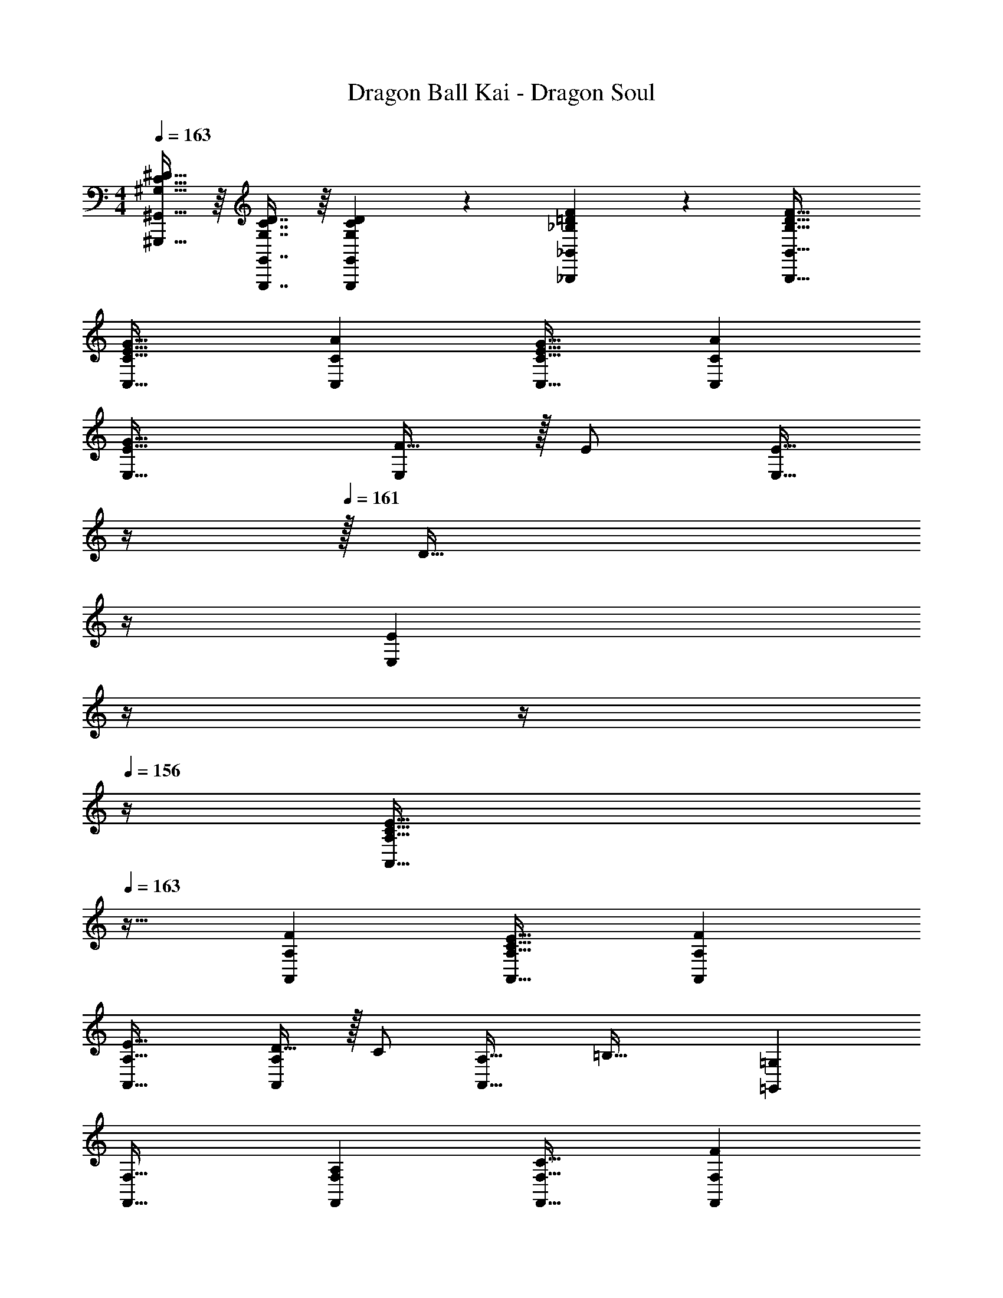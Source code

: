 X: 1
T: Dragon Ball Kai - Dragon Soul
Z: ABC Generated by Starbound Composer
L: 1/4
M: 4/4
Q: 1/4=163
K: C
[^G,15/32C15/32^D15/32^G,,,15/32^G,,15/32] z/16 [G,7/16C7/16D7/16G,,,7/16G,,7/16] z/16 [D41/96G,,41/96G,83/160C83/160G,,,83/160] z7/96 [_B,89/96=D89/96F89/96_B,,,89/96_B,,89/96] z7/96 [B,47/32D47/32F47/32B,,,47/32B,,47/32] 
[G33/32C,33/32C33/32E65/32] [AC,C] [G31/32C,31/32C31/32E63/32] [AC,C] 
[G33/32E,33/32E33/32] [F15/32E,] z/32 E/ [z7/32E15/32E,31/32] 
Q: 1/4=162
z/4 
Q: 1/4=161
z/32 [z7/32D47/32] 
Q: 1/4=160
z/4 
Q: 1/4=159
[z/4E,E] 
Q: 1/4=158
z/4 
Q: 1/4=157
z/4 
Q: 1/4=156
z/4 
[z/4E33/32A,,33/32A,33/32C65/32] 
Q: 1/4=163
z25/32 [FA,,A,] [E31/32A,,31/32A,31/32C63/32] [FA,,A,] 
[E33/32A,,33/32A,33/32] [D15/32A,,A,] z/32 C/ [z/A,,31/32A,31/32] [z15/32=B,47/32] [=G,,=G,] 
[F,,33/32F,33/32] [A,F,,F,] [C31/32F,,31/32F,31/32] [FF,,F,] 
[E33/32E,,33/32E,33/32] [G15/32E,,E,] z/32 [z/C79/32] [A,,31/32A,31/32] [A,,A,] 
[D21/32B,,33/32_B,33/32C65/32] z7/160 [z53/160E87/140] [z73/224B,,B,] F137/224 z/16 [D137/224B,,31/32B,31/32C63/32] z/28 [z9/28E87/140] [z11/32B,,B,] F59/96 z/24 
[G15/32G,15/32=B,9/16D9/16G,,9/16] z9/16 [G41/96B,83/160D83/160G,,83/160G,83/160] z55/96 [z7/32A31/32] 
Q: 1/4=162
z/4 
Q: 1/4=161
z/4 
Q: 1/4=160
z/4 
Q: 1/4=159
[z/4B,15/32] 
Q: 1/4=158
z/4 
Q: 1/4=157
z/4 
Q: 1/4=156
z/4 
[z/4C,33/32C33/32] 
Q: 1/4=163
z25/32 [C,C] [C,31/32C31/32] [CC,] 
[D15/32F15/32_B15/32B,,/_B,/] z/16 [D7/16F7/16B7/16B,,15/32B,15/32] z/16 [F41/96B41/96B,,15/32B,15/32D83/160] z7/96 [z23/32C89/96F89/96A89/96A,,47/32A,47/32] 
Q: 1/4=162
z9/32 [z7/32F67/160C49/96] 
Q: 1/4=161
z/4 [z/4F,,F,] 
Q: 1/4=160
z/ 
Q: 1/4=159
z/4 
Q: 1/4=163
[C,33/32C33/32c49/32E65/32] [z/C,C] [z/G47/32] [C,31/32C31/32] [dC,C] 
[C,33/32C33/32c65/32E65/32] [C,C] [z/C,31/32C31/32] d7/16 z/32 [e15/32C,C] z/32 f15/32 z/32 
[B,,33/32B,33/32f65/32B65/32] [B,,B,] [f15/32B,,31/32B,31/32] z/32 e7/16 z/32 [d15/32B,,B,] z/32 [z/c49/32] 
[B,,33/32B,33/32] [z/B,,B,] [z/f'31/32] [z/B,,31/32B,31/32] e'7/16 z/32 [d'15/32B,,B,] z/32 c'15/32 z/32 
[A,,33/32A,33/32c49/32E65/32] [z/A,,A,] [z/G47/32] [A,,31/32A,31/32] [dA,,A,] 
[A,,33/32A,33/32c65/32E65/32] [A,,A,] [z/A,,31/32A,31/32] d7/16 z/32 [e15/32A,,A,] z/32 [z/f81/32] 
[F,,33/32F,33/32A65/32] [F,,F,] [f15/32F,,31/32F,31/32] z/32 e7/16 z/32 [c15/32F,,F,] z/32 [z/d81/32] 
[G,,33/32G,33/32] [G,,G,] [z7/32G,,31/32G,31/32] 
Q: 1/4=162
z/ 
Q: 1/4=161
z/4 [z/4G,,G,] 
Q: 1/4=160
z/ 
Q: 1/4=159
z/4 
Q: 1/4=163
[z17/32C,9/16c49/32] [z/G,151/288] [z/C83/160] [z/G,83/160G47/32] [z7/32D83/160] 
Q: 1/4=162
z/4 
Q: 1/4=161
z/32 [z7/32G,49/96] 
Q: 1/4=160
z/4 
Q: 1/4=159
[z/4C15/28d] 
Q: 1/4=158
z/4 
Q: 1/4=157
[z/4G,17/32] 
Q: 1/4=156
z/4 
[z/4C,9/16c65/32] 
Q: 1/4=163
z9/32 [z/G,151/288] [z/C83/160] [z/G,83/160] [z/D83/160] [d7/16G,49/96] z/32 [e15/32C15/28] z/32 [f15/32G,17/32] z/32 
[z17/32B,,9/16f65/32] [z/F,151/288] [z/B,83/160] [z/F,83/160] [z7/32f15/32C83/160] 
Q: 1/4=162
z/4 
Q: 1/4=161
z/32 [z7/32e7/16F,49/96] 
Q: 1/4=160
z/4 
Q: 1/4=159
[z/4d15/32B,15/28] 
Q: 1/4=158
z/4 
Q: 1/4=157
[z/4F,17/32c49/32] 
Q: 1/4=156
z/4 
[z/4B,,9/16] 
Q: 1/4=163
z9/32 [z/F,151/288] [z/B,83/160] [z/F,83/160f'31/32] [z/C83/160] [e'7/16F,49/96] z/32 [d'15/32B,15/28] z/32 [c'15/32F,17/32] z/32 
[z17/32A,,9/16c49/32] [z/E,151/288] [z/A,83/160] [z/E,83/160G47/32] [z7/32=B,83/160] 
Q: 1/4=162
z/4 
Q: 1/4=161
z/32 [z7/32E,49/96] 
Q: 1/4=160
z/4 
Q: 1/4=159
[z/4A,15/28d] 
Q: 1/4=158
z/4 
Q: 1/4=157
[z/4E,17/32] 
Q: 1/4=156
z/4 
[z/4A,,9/16c65/32] 
Q: 1/4=163
z9/32 [z/E,151/288] [z/A,83/160] [z/E,83/160] [z/B,83/160] [d7/16E,49/96] z/32 [e15/32A,15/28] z/32 [f15/32E,17/32] z/32 
[z17/32F,,9/16f65/32] [z/C,151/288] [z/F,83/160] [z/C,83/160] [z7/32f15/32G,83/160] 
Q: 1/4=162
z9/32 [z7/32e7/16C,49/96] 
Q: 1/4=161
z/4 [z/4d15/32F,15/28] 
Q: 1/4=160
z/4 [z/4c15/32C,17/32] 
Q: 1/4=159
z/4 
Q: 1/4=163
[G,,33/32G,33/32G49/32c49/32] [z/G,,G,] [G15/32c15/32d15/32] z/32 [G,,31/32G,31/32G63/32=B63/32d63/32] [G,,G,] 
[E/A/c/A,,/A,/] z/32 [E15/32A15/32c15/32G,,15/32G,15/32] z/32 [A15/32A,,A,] z/32 B15/32 z/32 c15/32 z/32 [A15/16A,,31/32A,31/32] z/32 [z/e49/32] 
[F,,33/32F,33/32] [z/d] [z/F,89/96F,,163/160] c31/32 [dF,,F,] 
[G/B/d/G,,/G,/] z/32 [G15/32B15/32d15/32F,,15/32F,15/32] z/32 [G15/32G,,G,] z/32 A15/32 z/32 [z7/32B15/32] 
Q: 1/4=162
z/4 
Q: 1/4=161
z/32 [z7/32G15/16G,,31/32G,31/32] 
Q: 1/4=160
z/4 
Q: 1/4=159
z/4 
Q: 1/4=158
z/4 
Q: 1/4=157
[z/4G49/32g49/32] 
Q: 1/4=156
z/4 
[z/4C,33/32C33/32] 
Q: 1/4=163
z25/32 [z/Gf] [z/C89/96C,163/160] [G31/32e31/32] [Gd=B,,B,] 
[E/A/c/A,,/A,/] z/32 [E15/32A15/32c15/32G,,15/32G,15/32] z/32 [A15/32A,,A,] z/32 B15/32 z/32 c15/32 z/32 [A15/16A,,31/32A,31/32] z/32 [z/f49/32] 
[A33/32F,,33/32F,33/32] [z/Ge] [z/F,89/96F,,163/160] [F31/32d31/32] [EcF,,F,] 
[G33/32e33/32G,,33/32G,33/32] [G41/96B41/96d41/96G,,G,] z7/96 [z/G89/96d89/96B163/160] [z/G,,31/32G,31/32] [z15/32G263/288c263/288] [z/G,,G,] [z/G65/32B65/32d65/32] 
[G,,33/32G,33/32] [z/G,,G,] A15/32 z/32 [c15/32G,,31/32G,31/32] z/32 [z15/32A31/32] [z/G,,G,] [z33/32G9/g9/] 
[G,,15/32G,15/32] z/32 [G,,G,] [G,,15/32G,15/32] z/32 [G,,15/16G,15/16] z/32 [D,,D,] z/32 
[E,,15/32E,15/32] z/32 [F,,15/32F,15/32] z/32 [z23/32G,,79/32G,79/32] 
Q: 1/4=162
z/4 
Q: 1/4=161
z/4 
Q: 1/4=160
z/4 
Q: 1/4=159
z/4 
Q: 1/4=158
z/4 
Q: 1/4=157
z/4 
Q: 1/4=156
z/4 [z/4C,9/16G33/32g33/32] 
Q: 1/4=163
z9/32 
[z/C151/288] [z/C,83/160Aa] [z/C83/160] [z/C,83/160G31/32g31/32] [z15/32C49/96] [z/C,15/28Aa] [z/C17/32] [z17/32E,,9/16G33/32g33/32] 
[z/E,151/288] [F15/32f15/32E,,83/160] z/32 [z/E,83/160E31/32e31/32] [z7/32E,,83/160] 
Q: 1/4=162
z/4 
Q: 1/4=161
z/32 [z7/32E,49/96D47/32d47/32] 
Q: 1/4=160
z/4 
Q: 1/4=159
[z/4E,,15/28] 
Q: 1/4=158
z/4 
Q: 1/4=157
[z/4E,17/32] 
Q: 1/4=156
z/4 [z/4A,,9/16E33/32e33/32] 
Q: 1/4=163
z9/32 
[z/A,151/288] [z/A,,83/160Ff] [z/A,83/160] [z/A,,83/160E31/32e31/32] [z15/32A,49/96] [z/A,,15/28Ff] [z/A,17/32] [z17/32A,,9/16E33/32e33/32] 
[z/A,151/288] [D15/32d15/32A,,83/160] z/32 [z/A,83/160C31/32c31/32] [z/A,,83/160] [z15/32A,49/96B,47/32B47/32] [z/G,,15/28] [z/G,17/32] [z17/32F,,9/16] 
[z/F,151/288] [z/F,,83/160A,A] [z/F,83/160] [z/F,,83/160C31/32c31/32] [z15/32F,49/96] [z/F,,15/28Ff] [z/F,17/32] [z17/32E,,9/16E33/32e33/32] 
[z/E,151/288] [G15/32g15/32E,,83/160] z/32 [z/E,83/160C79/32c79/32] [z/A,,83/160] [z15/32A,49/96] [z/A,,15/28] [z/A,17/32] [z17/32_B,,9/16D21/32d21/32] 
[z27/160_B,151/288] [z53/160E87/140e87/140] [z73/224B,,83/160] [z39/224F137/224f137/224] [z/B,83/160] [z/B,,83/160D137/224d137/224] [z33/224B,49/96] [z9/28E87/140e87/140] [z11/32B,,15/28] [z5/32F59/96f59/96] [z/B,17/32] [=B,15/32=B,,9/16G4B4d4g4] z/16 
[_B,7/16_B,,151/288] z/16 [A,41/96A,,83/160] z7/96 [z23/32G,,79/32G,79/32] 
Q: 1/4=162
z/4 
Q: 1/4=161
z/4 
Q: 1/4=160
z/4 
Q: 1/4=159
z/4 
Q: 1/4=158
z/4 
Q: 1/4=157
z/4 
Q: 1/4=156
z/4 [z/4C,9/16G33/32g33/32] 
Q: 1/4=163
z9/32 
[z/C151/288] [z/C,83/160Aa] [z/C83/160] [z/C,83/160G31/32g31/32] [z15/32C49/96] [z/C,15/28Aa] [z/C17/32] [z17/32E,,9/16G33/32g33/32] 
[z/E,151/288] [F15/32f15/32E,,83/160] z/32 [z/E,83/160E31/32e31/32] [z7/32E,,83/160] 
Q: 1/4=162
z/4 
Q: 1/4=161
z/32 [z7/32E,49/96D47/32d47/32] 
Q: 1/4=160
z/4 
Q: 1/4=159
[z/4E,,15/28] 
Q: 1/4=158
z/4 
Q: 1/4=157
[z/4E,17/32] 
Q: 1/4=156
z/4 [z/4A,,9/16E33/32e33/32] 
Q: 1/4=163
z9/32 
[z/A,151/288] [z/A,,83/160Ff] [z/A,83/160] [z/A,,83/160E31/32e31/32] [z15/32A,49/96] [z/A,,15/28Ff] [z/A,17/32] [z17/32A,,9/16E33/32e33/32] 
[z/A,151/288] [D15/32d15/32A,,83/160] z/32 [z/A,83/160C31/32c31/32] [z/A,,83/160] [z15/32A,49/96=B,47/32B47/32] [z/G,,15/28] [z/G,17/32] [z17/32F,,9/16] 
[z/F,151/288] [z/F,,83/160A,A] [z/F,83/160] [z/F,,83/160C31/32c31/32] [z15/32F,49/96] [z/F,,15/28Ff] [z/F,17/32] [z17/32E,,9/16E33/32e33/32] 
[z/E,151/288] [G15/32g15/32E,,83/160] z/32 [z/E,83/160C79/32c79/32] [z/A,,83/160] [z15/32A,49/96] [z/A,,15/28] [z/A,17/32] [z17/32B,,9/16D21/32d21/32] 
[z27/160_B,151/288] [z53/160E87/140e87/140] [z73/224B,,83/160] [z39/224F137/224f137/224] [z/B,83/160] [z/B,,83/160D137/224d137/224] [z33/224B,49/96] [z9/28E87/140e87/140] [z11/32B,,15/28] [z5/32F59/96f59/96] [z/B,17/32] [G33/32B33/32d33/32g33/32G,,33/32G,33/32] 
[GBdgG,,G,] [A31/32a31/32] [=B,15/32B15/32] z/32 [z/C81/32c81/32] [^G,,33/32^G,33/32] 
[G,,G,] [G,,31/32G,31/32] [G,,G,] [z17/32G,,65/32G,65/32] [^G89/96g89/96] z7/96 
[g41/96G83/160] z7/96 [_B31/32f31/32B,,47/32_B,47/32] [B15/32f15/32] z/32 [=G9/c9/e9/g9/C,9/C9/] 
